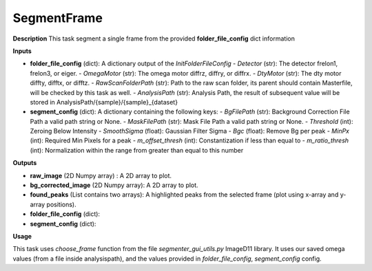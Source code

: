 SegmentFrame
============

**Description**
This task segment a single frame from the provided **folder_file_config**  dict information

**Inputs**

- **folder_file_config** (dict): A dictionary output of the *InitFolderFileConfig*
  - *Detector* (str): The detector frelon1, frelon3, or eiger.
  - *OmegaMotor* (str): The omega motor diffrz, diffry, or diffrx.
  - *DtyMotor* (str): The dty motor diffty, difftx, or difftz.
  - *RawScanFolderPath*  (str): Path to the raw scan folder, its parent should contain Masterfile, will be checked by this task as well.
  - *AnalysisPath*  (str): Analysis Path, the result of subsequent value will be stored in AnalysisPath/{sample}/{sample}_{dataset}

- **segment_config** (dict): A dictionary containing the following keys:
  - *BgFilePath* (str): Background Correction File Path a valid path string or None.
  - *MaskFilePath* (str): Mask File Path a valid path string or None.
  - *Threshold* (int): Zeroing Below Intensity
  - *SmoothSigma* (float): Gaussian Filter Sigma
  - *Bgc* (float): Remove Bg per peak
  - *MinPx* (int): Required Min Pixels for a peak
  - *m_offset_thresh* (int): Constantization if less than equal to
  - *m_ratio_thresh* (int): Normalization within the range from greater than equal to this number

**Outputs**

- **raw_image** (2D Numpy array) : A 2D array to plot.

- **bg_corrected_image** (2D Numpy array): A 2D array to plot.

- **found_peaks** (List contains two arrays): A highlighted peaks from the selected frame (plot using x-array and y-array positions).

- **folder_file_config** (dict):

- **segment_config** (dict):

**Usage**

This task uses *choose_frame* function from the file *segmenter_gui_utils.py* ImageD11 library.
It uses our saved omega values (from a file inside analysispath), and the values provided in *folder_file_config*, *segment_config* config.
